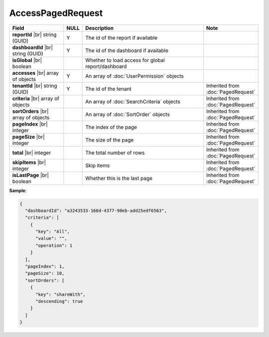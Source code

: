 

=========================================
AccessPagedRequest
=========================================

.. list-table::
   :header-rows: 1
   :widths: 25 5 60 10

   *  -  Field
      -  NULL
      -  Description
      -  Note
   *  -  **reportId** |br|
         string (GUID)
      -  Y
      -  The id of the report if available
      -
   *  -  **dashboardId** |br|
         string (GUID)
      -  Y
      -  The id of the dashboard if available
      -
   *  -  **isGlobal** |br|
         boolean
      -
      -  Whether to load access for global report/dashboard
      -
   *  -  **accesses** |br|
         array of objects
      -  Y
      -  An array of :doc:`UserPermission` objects
      -
   *  -  **tenantId** |br|
         string (GUID)
      -  Y
      -  The id of the tenant
      -  Inherited from :doc:`PagedRequest`
   *  -  **criteria** |br|
         array of objects
      -
      -  An array of :doc:`SearchCriteria` objects
      -  Inherited from :doc:`PagedRequest`
   *  -  **sortOrders** |br|
         array of objects
      -
      -  An array of :doc:`SortOrder` objects
      -  Inherited from :doc:`PagedRequest`
   *  -  **pageIndex** |br|
         integer
      -
      -  The index of the page
      -  Inherited from :doc:`PagedRequest`
   *  -  **pageSize** |br|
         integer
      -
      -  The size of the page
      -  Inherited from :doc:`PagedRequest`
   *  -  **total** |br|
         integer
      -
      -  The total number of rows
      -  Inherited from :doc:`PagedRequest`
   *  -  **skipItems** |br|
         integer
      -
      -  Skip items
      -  Inherited from :doc:`PagedRequest`
   *  -  **isLastPage** |br|
         boolean
      -
      -  Whether this is the last page
      -  Inherited from :doc:`PagedRequest`

.. container:: toggle

   .. container:: header

      **Sample**:

   .. code-block:: json

      {
        "dashboardId": "a3243533-166d-4377-90eb-add25edf6563",
        "criteria": [
          {
            "key": "All",
            "value": "",
            "operation": 1
          }
        ],
        "pageIndex": 1,
        "pageSize": 10,
        "sortOrders": [
          {
            "key": "shareWith",
            "descending": true
          }
        ]
      }
